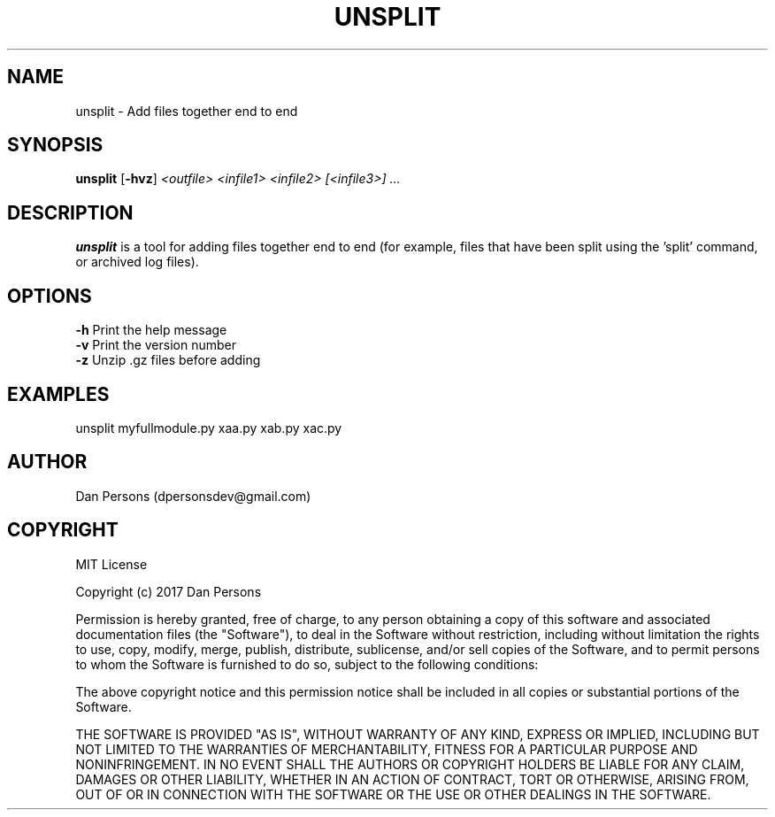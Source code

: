 .TH UNSPLIT 1
.SH NAME
unsplit - Add files together end to end

.SH SYNOPSIS
\fBunsplit \fP[\fB-hvz\fP] \fI<outfile> <infile1> <infile2> [<infile3>] ...\fR

.SH DESCRIPTION
\fBunsplit\fP is a tool for adding files together end to end (for example, files that have been split using the 'split' command, or archived log files).

.SH OPTIONS

    \fB-h\fP                Print the help message
    \fB-v\fP                Print the version number
    \fB-z\fP                Unzip .gz files before adding

.SH EXAMPLES
    unsplit myfullmodule.py xaa.py xab.py xac.py

.SH AUTHOR
Dan Persons (dpersonsdev@gmail.com)

.SH COPYRIGHT
MIT License

Copyright (c) 2017 Dan Persons

Permission is hereby granted, free of charge, to any person obtaining a copy
of this software and associated documentation files (the "Software"), to deal
in the Software without restriction, including without limitation the rights
to use, copy, modify, merge, publish, distribute, sublicense, and/or sell
copies of the Software, and to permit persons to whom the Software is
furnished to do so, subject to the following conditions:

The above copyright notice and this permission notice shall be included in all
copies or substantial portions of the Software.

THE SOFTWARE IS PROVIDED "AS IS", WITHOUT WARRANTY OF ANY KIND, EXPRESS OR
IMPLIED, INCLUDING BUT NOT LIMITED TO THE WARRANTIES OF MERCHANTABILITY,
FITNESS FOR A PARTICULAR PURPOSE AND NONINFRINGEMENT. IN NO EVENT SHALL THE
AUTHORS OR COPYRIGHT HOLDERS BE LIABLE FOR ANY CLAIM, DAMAGES OR OTHER
LIABILITY, WHETHER IN AN ACTION OF CONTRACT, TORT OR OTHERWISE, ARISING FROM,
OUT OF OR IN CONNECTION WITH THE SOFTWARE OR THE USE OR OTHER DEALINGS IN THE
SOFTWARE.
